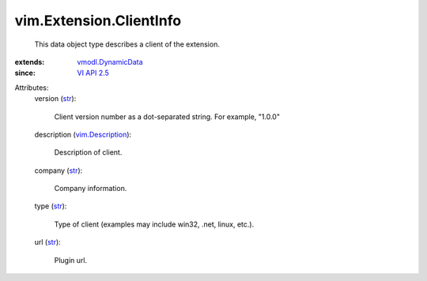 .. _str: https://docs.python.org/2/library/stdtypes.html

.. _VI API 2.5: ../../vim/version.rst#vimversionversion2

.. _vim.Description: ../../vim/Description.rst

.. _vmodl.DynamicData: ../../vmodl/DynamicData.rst


vim.Extension.ClientInfo
========================
  This data object type describes a client of the extension.
:extends: vmodl.DynamicData_
:since: `VI API 2.5`_

Attributes:
    version (`str`_):

       Client version number as a dot-separated string. For example, "1.0.0"
    description (`vim.Description`_):

       Description of client.
    company (`str`_):

       Company information.
    type (`str`_):

       Type of client (examples may include win32, .net, linux, etc.).
    url (`str`_):

       Plugin url.
